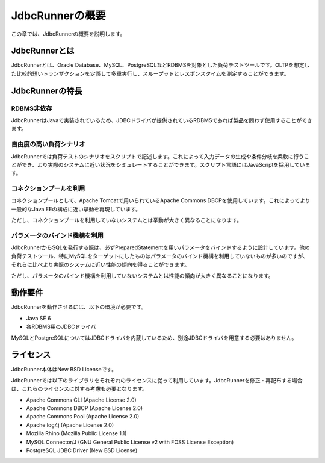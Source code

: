 JdbcRunnerの概要
================

この章では、JdbcRunnerの概要を説明します。

JdbcRunnerとは
--------------

JdbcRunnerとは、Oracle Database、MySQL、PostgreSQLなどRDBMSを対象とした負荷テストツールです。OLTPを想定した比較的短いトランザクションを定義して多重実行し、スループットとレスポンスタイムを測定することができます。

JdbcRunnerの特長
----------------

RDBMS非依存
^^^^^^^^^^^

JdbcRunnerはJavaで実装されているため、JDBCドライバが提供されているRDBMSであれば製品を問わず使用することができます。

自由度の高い負荷シナリオ
^^^^^^^^^^^^^^^^^^^^^^^^

JdbcRunnerでは負荷テストのシナリオをスクリプトで記述します。これによって入力データの生成や条件分岐を柔軟に行うことができ、より実際のシステムに近い状況をシミュレートすることができます。スクリプト言語にはJavaScriptを採用しています。

コネクションプールを利用
^^^^^^^^^^^^^^^^^^^^^^^^

コネクションプールとして、Apache Tomcatで用いられているApache Commons DBCPを使用しています。これによってより一般的なJava EEの構成に近い挙動を再現しています。

ただし、コネクションプールを利用していないシステムとは挙動が大きく異なることになります。

パラメータのバインド機構を利用
^^^^^^^^^^^^^^^^^^^^^^^^^^^^^^

JdbcRunnerからSQLを発行する際は、必ずPreparedStatementを用いパラメータをバインドするように設計しています。他の負荷テストツール、特にMySQLをターゲットにしたものはパラメータのバインド機構を利用していないものが多いのですが、それらに比べより実際のシステムに近い性能の傾向を得ることができます。

ただし、パラメータのバインド機構を利用していないシステムとは性能の傾向が大きく異なることになります。

動作要件
--------

JdbcRunnerを動作させるには、以下の環境が必要です。

* Java SE 6
* 各RDBMS用のJDBCドライバ

MySQLとPostgreSQLについてはJDBCドライバを内蔵しているため、別途JDBCドライバを用意する必要はありません。

ライセンス
----------

JdbcRunner本体はNew BSD Licenseです。

JdbcRunnerでは以下のライブラリをそれぞれのライセンスに従って利用しています。JdbcRunnerを修正・再配布する場合は、これらのライセンスに対する考慮も必要となります。

* Apache Commons CLI (Apache License 2.0)
* Apache Commons DBCP (Apache License 2.0)
* Apache Commons Pool (Apache License 2.0)
* Apache log4j (Apache License 2.0)
* Mozilla Rhino (Mozilla Public License 1.1)
* MySQL Connector/J (GNU General Public License v2 with FOSS License Exception)
* PostgreSQL JDBC Driver (New BSD License)
